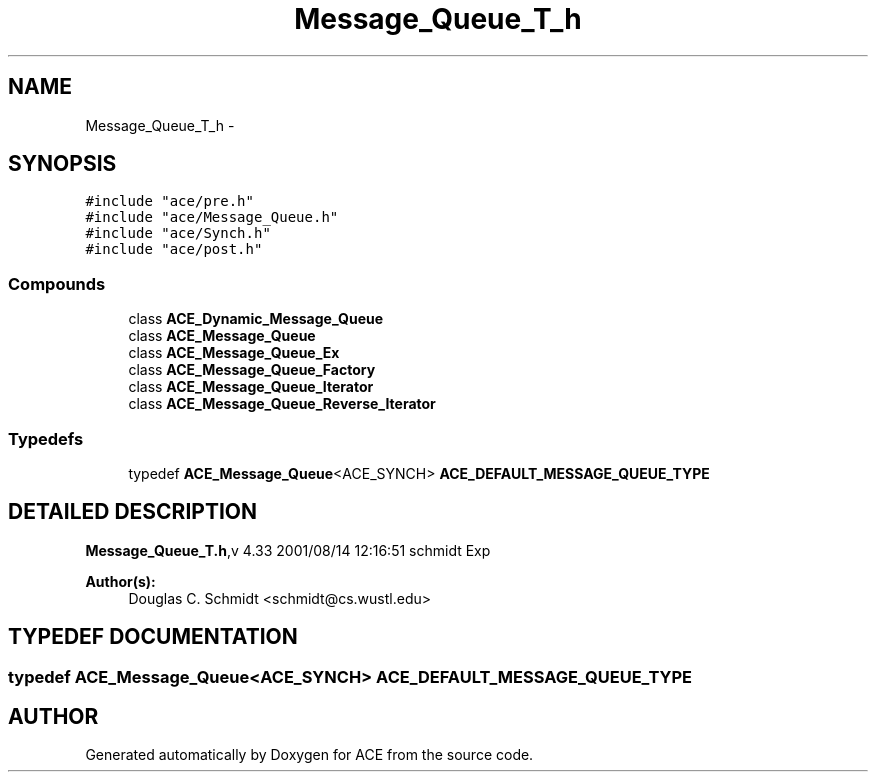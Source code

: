 .TH Message_Queue_T_h 3 "5 Oct 2001" "ACE" \" -*- nroff -*-
.ad l
.nh
.SH NAME
Message_Queue_T_h \- 
.SH SYNOPSIS
.br
.PP
\fC#include "ace/pre.h"\fR
.br
\fC#include "ace/Message_Queue.h"\fR
.br
\fC#include "ace/Synch.h"\fR
.br
\fC#include "ace/post.h"\fR
.br

.SS Compounds

.in +1c
.ti -1c
.RI "class \fBACE_Dynamic_Message_Queue\fR"
.br
.ti -1c
.RI "class \fBACE_Message_Queue\fR"
.br
.ti -1c
.RI "class \fBACE_Message_Queue_Ex\fR"
.br
.ti -1c
.RI "class \fBACE_Message_Queue_Factory\fR"
.br
.ti -1c
.RI "class \fBACE_Message_Queue_Iterator\fR"
.br
.ti -1c
.RI "class \fBACE_Message_Queue_Reverse_Iterator\fR"
.br
.in -1c
.SS Typedefs

.in +1c
.ti -1c
.RI "typedef \fBACE_Message_Queue\fR<ACE_SYNCH> \fBACE_DEFAULT_MESSAGE_QUEUE_TYPE\fR"
.br
.in -1c
.SH DETAILED DESCRIPTION
.PP 
.PP
\fBMessage_Queue_T.h\fR,v 4.33 2001/08/14 12:16:51 schmidt Exp
.PP
\fBAuthor(s): \fR
.in +1c
 Douglas C. Schmidt <schmidt@cs.wustl.edu>
.PP
.SH TYPEDEF DOCUMENTATION
.PP 
.SS typedef \fBACE_Message_Queue\fR<ACE_SYNCH> ACE_DEFAULT_MESSAGE_QUEUE_TYPE
.PP
.SH AUTHOR
.PP 
Generated automatically by Doxygen for ACE from the source code.